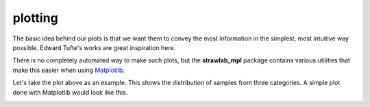 plotting
========

The basic idea behind our plots is that we want them to convey the
most information in the simplest, most intuitive way possible. Edward
Tufte's works are great inspiration here.

There is no completely automated way to make such plots, but the
**strawlab_mpl** package contains various utilities that make this
easier when using `Matplotlib <http://matplotlib.sourceforge.net>`_.

.. image:: images/panel_scatter.png

Let's take the plot above as an example. This shows the distribution
of samples from three categories. A simple plot done with Matplotlib would look like this.

.. image:: images/scatter_bad.png
